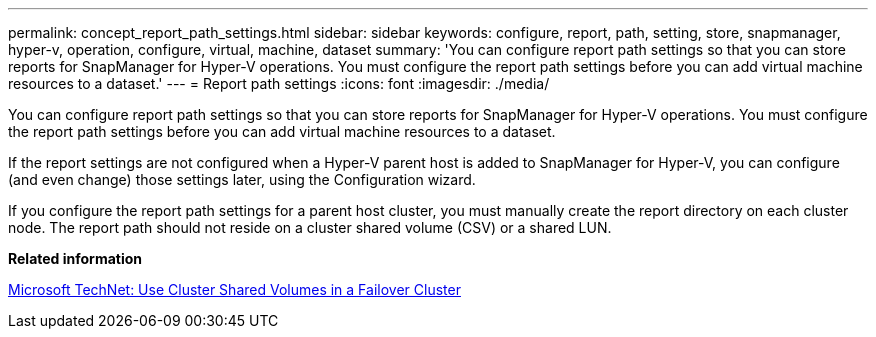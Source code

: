 ---
permalink: concept_report_path_settings.html
sidebar: sidebar
keywords: configure, report, path, setting, store, snapmanager, hyper-v, operation, configure, virtual, machine, dataset
summary: 'You can configure report path settings so that you can store reports for SnapManager for Hyper-V operations. You must configure the report path settings before you can add virtual machine resources to a dataset.'
---
= Report path settings
:icons: font
:imagesdir: ./media/

[.lead]
You can configure report path settings so that you can store reports for SnapManager for Hyper-V operations. You must configure the report path settings before you can add virtual machine resources to a dataset.

If the report settings are not configured when a Hyper-V parent host is added to SnapManager for Hyper-V, you can configure (and even change) those settings later, using the Configuration wizard.

If you configure the report path settings for a parent host cluster, you must manually create the report directory on each cluster node. The report path should not reside on a cluster shared volume (CSV) or a shared LUN.

*Related information*

http://technet.microsoft.com/library/jj612868.aspx[Microsoft TechNet: Use Cluster Shared Volumes in a Failover Cluster]
